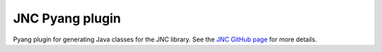JNC Pyang plugin
================

Pyang plugin for generating Java classes for the JNC library.  See the `JNC
GitHub page <https://github.com/tail-f-systems/JNC/>`__ for more details.
